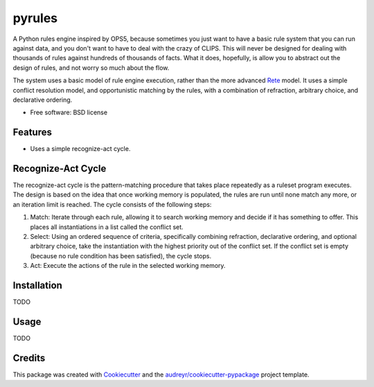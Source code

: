 =======
pyrules
=======


.. image:: https://img.shields.io/pypi/v/pyrules.svg
        :target: https://pypi.python.org/pypi/pyrules

.. image:: https://img.shields.io/travis/petrilli/pyrules.svg
        :target: https://travis-ci.org/petrilli/pyrules

.. image:: https://pyup.io/repos/github/petrilli/pyrules/shield.svg
     :target: https://pyup.io/repos/github/petrilli/pyrules/
     :alt: Updates


A Python rules engine inspired by OPS5, because sometimes you just want to have a basic rule system that you can run against data, and you don't want to have to deal with the crazy of CLIPS.
This will never be designed for dealing with thousands of rules against hundreds of thousands of facts.
What it does, hopefully, is allow you to abstract out the design of rules, and not worry so much about the flow.

The system uses a basic model of rule engine execution, rather than the more advanced Rete_ model.
It uses a simple conflict resolution model, and opportunistic matching by the rules, with a combination of refraction, arbitrary choice, and declarative ordering.


* Free software: BSD license


Features
--------

* Uses a simple recognize-act cycle.


Recognize-Act Cycle
-------------------

The recognize-act cycle is the pattern-matching procedure that takes place repeatedly as a ruleset program executes.
The design is based on the idea that once working memory is populated, the rules are run until none match any more, or an iteration limit is reached.
The cycle consists of the following steps:

1. Match: Iterate through each rule, allowing it to search working memory and decide if it has something to offer.
   This places all instantiations in a list called the conflict set.
2. Select: Using an ordered sequence of criteria, specifically combining refraction, declarative ordering, and optional arbitrary choice, take the instantiation with the highest priority out of the conflict set.
   If the conflict set is empty (because no rule condition has been satisfied), the cycle stops.
3. Act: Execute the actions of the rule in the selected working memory.


Installation
------------

TODO


Usage
-----

TODO


Credits
-------

This package was created with Cookiecutter_ and the `audreyr/cookiecutter-pypackage`_ project template.

.. _Cookiecutter: https://github.com/audreyr/cookiecutter
.. _`audreyr/cookiecutter-pypackage`: https://github.com/audreyr/cookiecutter-pypackage
.. _Rete: https://en.wikipedia.org/wiki/Rete_algorithm

